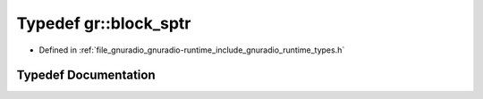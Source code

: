 .. _exhale_typedef_namespacegr_1a995f5e055858761f3db466099eb55f0f:

Typedef gr::block_sptr
======================

- Defined in :ref:`file_gnuradio_gnuradio-runtime_include_gnuradio_runtime_types.h`


Typedef Documentation
---------------------


.. doxygentypedef:: gr::block_sptr
   :project: gnuradio